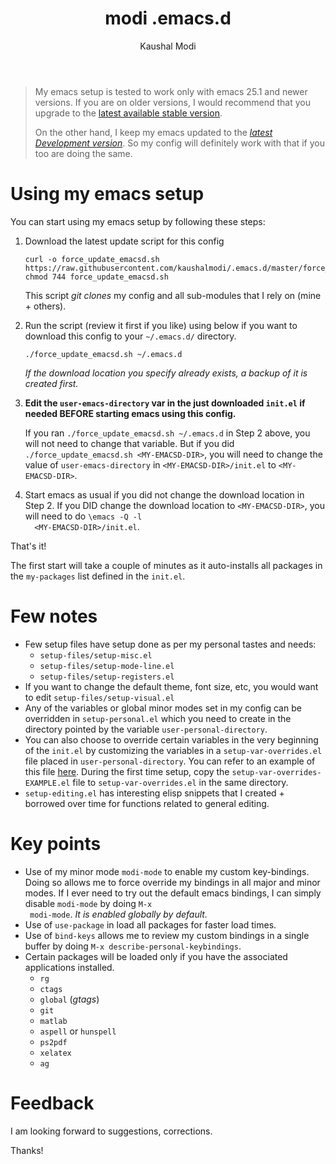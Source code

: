 #+title: modi .emacs.d
#+author: Kaushal Modi

#+begin_quote
My emacs setup is tested to work only with emacs 25.1 and newer
versions. If you are on older versions, I would recommend that you
upgrade to the [[https://www.gnu.org/software/emacs/download.html][latest available stable version]].

On the other hand, I keep my emacs updated to the [[http://git.savannah.gnu.org/cgit/emacs.git/log/][/latest Development
version/]]. So my config will definitely work with that if you too are
doing the same.
#+end_quote

* Using my emacs setup
You can start using my emacs setup by following these steps:

1. Download the latest update script for this config
   #+begin_src shell
   curl -o force_update_emacsd.sh https://raw.githubusercontent.com/kaushalmodi/.emacs.d/master/force_update_emacsd.sh
   chmod 744 force_update_emacsd.sh
   #+end_src
   This script /git clones/ my config and all sub-modules that I rely
   on (mine + others).
2. Run the script (review it first if you like) using below if you
   want to download this config to your =~/.emacs.d/= directory.
   #+begin_example
   ./force_update_emacsd.sh ~/.emacs.d
   #+end_example
   /If the download location you specify already exists, a backup of
   it is created first./
3. *Edit the =user-emacs-directory= var in the just downloaded
   =init.el= if needed BEFORE starting emacs using this config.*

   If you ran =./force_update_emacsd.sh ~/.emacs.d= in Step 2 above,
   you will not need to change that variable. But if you did
   =./force_update_emacsd.sh <MY-EMACSD-DIR>=, you will need to change
   the value of =user-emacs-directory= in =<MY-EMACSD-DIR>/init.el= to
   =<MY-EMACSD-DIR>=.
4. Start emacs as usual if you did not change the download location in
   Step 2. If you DID change the download location to
   =<MY-EMACSD-DIR>=, you will need to do =\emacs -Q -l
   <MY-EMACSD-DIR>/init.el=.

That's it!

The first start will take a couple of minutes as it auto-installs all
packages in the =my-packages= list defined in the =init.el=.
* Few notes
- Few setup files have setup done as per my personal tastes and needs:
  - =setup-files/setup-misc.el=
  - =setup-files/setup-mode-line.el=
  - =setup-files/setup-registers.el=
- If you want to change the default theme, font size, etc, you would
  want to edit =setup-files/setup-visual.el=
- Any of the variables or global minor modes set in my config can be
  overridden in =setup-personal.el= which you need to create in the
  directory pointed by the variable =user-personal-directory=.
- You can also choose to override certain variables in the very
  beginning of the =init.el= by customizing the variables in a
  =setup-var-overrides.el= file placed in
  =user-personal-directory=. You can refer to an example of this file
  [[https://github.com/kaushalmodi/.emacs.d/blob/master/personal/setup-var-overrides-EXAMPLE.el][here]]. During the first time setup, copy the
  =setup-var-overrides-EXAMPLE.el= file to =setup-var-overrides.el= in
  the same directory.
- =setup-editing.el= has interesting elisp snippets that I created +
  borrowed over time for functions related to general editing.
* Key points
- Use of my minor mode =modi-mode= to enable my custom
  key-bindings. Doing so allows me to force override my bindings in
  all major and minor modes. If I ever need to try out the default
  emacs bindings, I can simply disable =modi-mode= by doing =M-x
  modi-mode=. /It is enabled globally by default./
- Use of =use-package= in load all packages for faster load times.
- Use of =bind-keys= allows me to review my custom bindings in a
  single buffer by doing =M-x describe-personal-keybindings=.
- Certain packages will be loaded only if you have the associated
  applications installed.
  - =rg=
  - =ctags=
  - =global= (/gtags/)
  - =git=
  - =matlab=
  - =aspell= or =hunspell=
  - =ps2pdf=
  - =xelatex=
  - =ag=
* Feedback
I am looking forward to suggestions, corrections.

Thanks!
